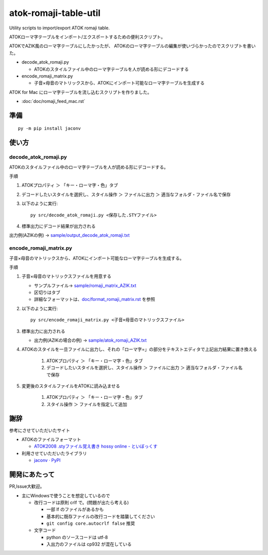 ########################################################
atok-romaji-table-util
########################################################

Utility scripts to import/export ATOK romaji table.

ATOKローマ字テーブルをインポート/エクスポートするための便利スクリプト。


ATOKでAZIK風のローマ字テーブルにしたかったが、
ATOKのローマ字テーブルの編集が使いづらかったのでスクリプトを書いた。


- decode_atok_romaji.py

  - ATOKのスタイルファイル中のローマ字テーブルを人が読める形にデコードする

- encode_romaji_matrix.py

  - 子音×母音のマトリックスから、ATOKにインポート可能なローマ字テーブルを生成する


ATOK for Mac にローマ字テーブルを流し込むスクリプトを作りました。

- :doc:`doc/romaji_feed_mac.rst`


準備
=========

::

    py -m pip install jaconv


使い方
=========


decode_atok_romaji.py
---------------------------

ATOKのスタイルファイル中のローマ字テーブルを人が読める形にデコードする。

手順

#. ATOKプロパティ ＞ 「キー・ローマ字・色」タブ
#. デコードしたいスタイルを選択し、スタイル操作 ＞ ファイルに出力 ＞ 適当なフォルダ・ファイル名で保存
#. 以下のように実行::

       py src/decode_atok_romaji.py <保存した.STYファイル>

#. 標準出力にデコード結果が出力される

出力例(AZIKの例) → `sample/output_decode_atok_romaji.txt <sample/output_decode_atok_romaji.txt>`__





encode_romaji_matrix.py
----------------------------

子音×母音のマトリックスから、ATOKにインポート可能なローマ字テーブルを生成する。

手順

#. 子音×母音のマトリックスファイルを用意する

   .. image:: doc/fig/romaji_matrix_AZIK_fig.png
       :height: 300px

   - サンプルファイル→ `sample/romaji_matrix_AZIK.txt <sample/romaji_matrix_AZIK.txt>`__
   - 区切りはタブ
   - 詳細なフォーマットは、`doc/format_romaji_matrix.rst <doc/format_romaji_matrix.rst>`__ を参照

#. 以下のように実行::

       py src/encode_romaji_matrix.py <子音×母音のマトリックスファイル>

#. 標準出力に出力される

   - 出力例(AZIKの場合の例) → `sample/atok_romaji_AZIK.txt <sample/atok_romaji_AZIK.txt>`__

#. ATOKのスタイルを一旦ファイルに出力し、それの「ローマ字=」の部分をテキストエディタで上記出力結果に置き換える

    (#) ATOKプロパティ ＞ 「キー・ローマ字・色」タブ
    (#) デコードしたいスタイルを選択し、スタイル操作 ＞ ファイルに出力 ＞ 適当なフォルダ・ファイル名で保存

#. 変更後のスタイルファイルをATOKに読み込ませる
  
    (#) ATOKプロパティ ＞ 「キー・ローマ字・色」タブ
    (#) スタイル操作 ＞ ファイルを指定して追加




謝辞
=====

参考にさせていただいたサイト

- ATOKのファイルフォーマット

  - `ATOK2008 .styファイル覚え書き hossy online - といぼっくす <https://hossy.info/?date=1105>`__

- 利用させていただいたライブラリ

  - `jaconv · PyPI <https://pypi.org/project/jaconv/0.2/>`__




開発にあたって
=================

PR,Issue大歓迎。

- 主にWindowsで使うことを想定しているので

  - 改行コードは原則 crlf で。(問題が出たら考える)

    - 一部 lf のファイルがあるかも
    - 基本的に既存ファイルの改行コードを踏襲してください
    - ``git config core.autocrlf false`` 推奨

  - 文字コード

    - python のソースコードは utf-8
    - 入出力のファイルは cp932 が混在している

